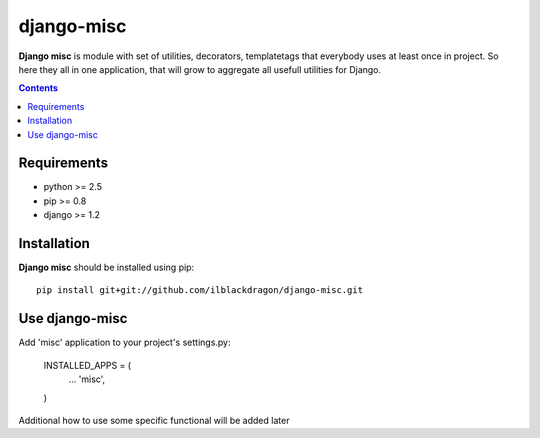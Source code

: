 ..   -*- mode: rst -*-

django-misc
##############

**Django misc** is module with set of utilities, decorators, templatetags that everybody uses at least once in project.
So here they all in one application, that will grow to aggregate all usefull utilities for Django.

.. contents::

Requirements
-------------

- python >= 2.5
- pip >= 0.8
- django >= 1.2

Installation
------------

**Django misc** should be installed using pip: ::

    pip install git+git://github.com/ilblackdragon/django-misc.git


Use django-misc
------------

Add 'misc' application to your project's settings.py:

    INSTALLED_APPS = (
        ...
        'misc', 
    )

Additional how to use some specific functional will be added later